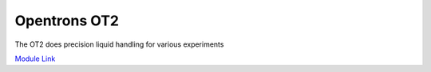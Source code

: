 Opentrons OT2
===================

The OT2 does precision liquid handling for various experiments

`Module Link <https://github.com/AD-SDL/ot2_module>`_